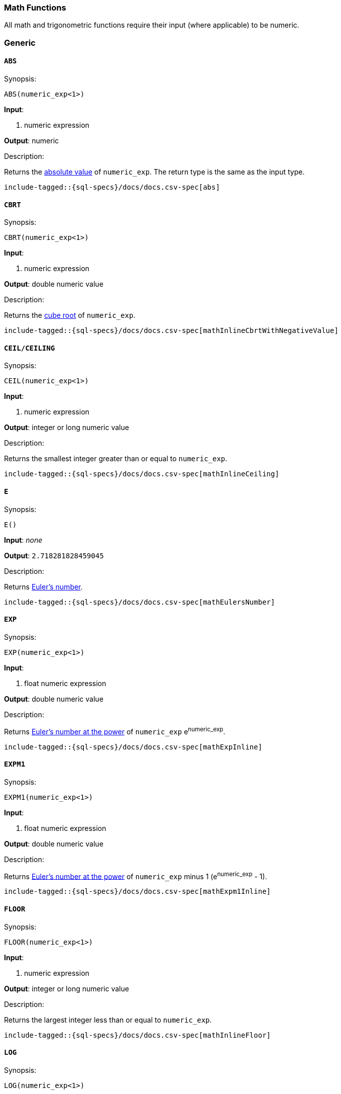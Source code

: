 [role="xpack"]
[testenv="basic"]
[[sql-functions-math]]
=== Math Functions

All math and trigonometric functions require their input (where applicable)
to be numeric.

[[sql-functions-math-generic]]
[float]
=== Generic

[[sql-functions-math-abs]]
==== `ABS`

.Synopsis:
[source, sql]
--------------------------------------------------
ABS(numeric_exp<1>)
--------------------------------------------------

*Input*:

<1> numeric expression

*Output*: numeric

.Description:

Returns the https://en.wikipedia.org/wiki/Absolute_value[absolute value] of `numeric_exp`. The return type is the same as the input type.

["source","sql",subs="attributes,macros"]
--------------------------------------------------
include-tagged::{sql-specs}/docs/docs.csv-spec[abs]
--------------------------------------------------

[[sql-functions-math-cbrt]]
==== `CBRT`

.Synopsis:
[source, sql]
--------------------------------------------------
CBRT(numeric_exp<1>)
--------------------------------------------------

*Input*:

<1> numeric expression

*Output*: double numeric value

.Description:

Returns the https://en.wikipedia.org/wiki/Cube_root[cube root] of `numeric_exp`.

["source","sql",subs="attributes,macros"]
--------------------------------------------------
include-tagged::{sql-specs}/docs/docs.csv-spec[mathInlineCbrtWithNegativeValue]
--------------------------------------------------

[[sql-functions-math-ceil]]
==== `CEIL/CEILING`

.Synopsis:
[source, sql]
--------------------------------------------------
CEIL(numeric_exp<1>)
--------------------------------------------------

*Input*:

<1> numeric expression

*Output*: integer or long numeric value

.Description:

Returns the smallest integer greater than or equal to `numeric_exp`.

["source","sql",subs="attributes,macros"]
--------------------------------------------------
include-tagged::{sql-specs}/docs/docs.csv-spec[mathInlineCeiling]
--------------------------------------------------

[[sql-functions-math-e]]
==== `E`

.Synopsis:
[source, sql]
--------------------------------------------------
E()
--------------------------------------------------

*Input*: _none_

*Output*: `2.718281828459045`

.Description:

Returns https://en.wikipedia.org/wiki/E_%28mathematical_constant%29[Euler's number].

["source","sql",subs="attributes,macros"]
--------------------------------------------------
include-tagged::{sql-specs}/docs/docs.csv-spec[mathEulersNumber]
--------------------------------------------------

[[sql-functions-math-exp]]
==== `EXP`

.Synopsis:
[source, sql]
--------------------------------------------------
EXP(numeric_exp<1>)
--------------------------------------------------

*Input*:

<1> float numeric expression

*Output*: double numeric value

.Description:

Returns https://en.wikipedia.org/wiki/Exponential_function[Euler's number at the power] of `numeric_exp` e^numeric_exp^.

["source","sql",subs="attributes,macros"]
--------------------------------------------------
include-tagged::{sql-specs}/docs/docs.csv-spec[mathExpInline]
--------------------------------------------------

[[sql-functions-math-expm1]]
==== `EXPM1`

.Synopsis:
[source, sql]
--------------------------------------------------
EXPM1(numeric_exp<1>)
--------------------------------------------------

*Input*:

<1> float numeric expression

*Output*: double numeric value

.Description:

Returns https://docs.oracle.com/javase/8/docs/api/java/lang/Math.html#expm1-double-[Euler's number at the power] of `numeric_exp` minus 1 (e^numeric_exp^ - 1).

["source","sql",subs="attributes,macros"]
--------------------------------------------------
include-tagged::{sql-specs}/docs/docs.csv-spec[mathExpm1Inline]
--------------------------------------------------

[[sql-functions-math-floor]]
==== `FLOOR`

.Synopsis:
[source, sql]
--------------------------------------------------
FLOOR(numeric_exp<1>)
--------------------------------------------------

*Input*:

<1> numeric expression

*Output*: integer or long numeric value

.Description:

Returns the largest integer less than or equal to `numeric_exp`.

["source","sql",subs="attributes,macros"]
--------------------------------------------------
include-tagged::{sql-specs}/docs/docs.csv-spec[mathInlineFloor]
--------------------------------------------------

[[sql-functions-math-log]]
==== `LOG`

.Synopsis:
[source, sql]
--------------------------------------------------
LOG(numeric_exp<1>)
--------------------------------------------------

*Input*:

<1> numeric expression

*Output*: double numeric value

.Description:

Returns the https://en.wikipedia.org/wiki/Natural_logarithm[natural logarithm] of `numeric_exp`.

["source","sql",subs="attributes,macros"]
--------------------------------------------------
include-tagged::{sql-specs}/docs/docs.csv-spec[mathInlineLog]
--------------------------------------------------

[[sql-functions-math-log10]]
==== `LOG10`

.Synopsis:
[source, sql]
--------------------------------------------------
LOG10(numeric_exp<1>)
--------------------------------------------------

*Input*:

<1> numeric expression

*Output*: double numeric value

.Description:

Returns the https://en.wikipedia.org/wiki/Common_logarithm[base 10 logarithm] of `numeric_exp`.

["source","sql",subs="attributes,macros"]
--------------------------------------------------
include-tagged::{sql-specs}/docs/docs.csv-spec[mathInlineLog10]
--------------------------------------------------

[[sql-functions-math-pi]]
==== `PI`

.Synopsis:
[source, sql]
--------------------------------------------------
PI()
--------------------------------------------------

*Input*: _none_

*Output*: `3.141592653589793`

.Description:

Returns https://en.wikipedia.org/wiki/Pi[PI number].

["source","sql",subs="attributes,macros"]
--------------------------------------------------
include-tagged::{sql-specs}/docs/docs.csv-spec[mathPINumber]
--------------------------------------------------

[[sql-functions-math-power]]
==== `POWER`

.Synopsis:
[source, sql]
--------------------------------------------------
POWER(numeric_exp<1>, integer_exp<2>)
--------------------------------------------------

*Input*:

<1> numeric expression
<2> integer expression

*Output*: double numeric value

.Description:

Returns the value of `numeric_exp` to the power of `integer_exp`.

["source","sql",subs="attributes,macros"]
--------------------------------------------------
include-tagged::{sql-specs}/docs/docs.csv-spec[mathInlinePowerPositive]
--------------------------------------------------

["source","sql",subs="attributes,macros"]
--------------------------------------------------
include-tagged::{sql-specs}/docs/docs.csv-spec[mathInlinePowerNegative]
--------------------------------------------------

[[sql-functions-math-random]]
==== `RANDOM/RAND`

.Synopsis:
[source, sql]
--------------------------------------------------
RANDOM(seed<1>)
--------------------------------------------------

*Input*:

<1> numeric expression

*Output*: double numeric value

.Description:

Returns a random double using the given seed.

["source","sql",subs="attributes,macros"]
--------------------------------------------------
include-tagged::{sql-specs}/docs/docs.csv-spec[mathRandom]
--------------------------------------------------

[[sql-functions-math-round]]
==== `ROUND`

.Synopsis:
[source, sql]
----
ROUND(numeric_exp<1>[, integer_exp<2>])
----
*Input*:

<1> numeric expression
<2> integer expression; optional

*Output*: numeric 

.Description:
Returns `numeric_exp` rounded to `integer_exp` places right of the decimal point. If `integer_exp` is negative,
`numeric_exp` is rounded to |`integer_exp`| places to the left of the decimal point. If `integer_exp` is omitted,
the function will perform as if `integer_exp` would be 0. The returned numeric data type is the same as the data type 
of `numeric_exp`.

["source","sql",subs="attributes,macros"]
--------------------------------------------------
include-tagged::{sql-specs}/docs/docs.csv-spec[mathRoundWithPositiveParameter]
--------------------------------------------------

["source","sql",subs="attributes,macros"]
--------------------------------------------------
include-tagged::{sql-specs}/docs/docs.csv-spec[mathRoundWithNegativeParameter]
--------------------------------------------------

[[sql-functions-math-sign]]
==== `SIGN/SIGNUM`

.Synopsis:
[source, sql]
--------------------------------------------------
SIGN(numeric_exp<1>)
--------------------------------------------------

*Input*:

<1> numeric expression

*Output*: [-1, 0, 1]

.Description:

Returns an indicator of the sign of `numeric_exp`. If `numeric_exp` is less than zero, –1 is returned. If `numeric_exp` equals zero, 0 is returned. If `numeric_exp` is greater than zero, 1 is returned.

["source","sql",subs="attributes,macros"]
--------------------------------------------------
include-tagged::{sql-specs}/docs/docs.csv-spec[mathInlineSign]
--------------------------------------------------


[[sql-functions-math-sqrt]]
==== `SQRT`

.Synopsis:
[source, sql]
--------------------------------------------------
SQRT(numeric_exp<1>)
--------------------------------------------------

*Input*:

<1> numeric expression

*Output*: double numeric value

.Description:

Returns https://en.wikipedia.org/wiki/Square_root[square root] of `numeric_exp`.

["source","sql",subs="attributes,macros"]
--------------------------------------------------
include-tagged::{sql-specs}/docs/docs.csv-spec[mathInlineSqrt]
--------------------------------------------------

[[sql-functions-math-truncate]]
==== `TRUNCATE`

.Synopsis:
[source, sql]
----
TRUNCATE(numeric_exp<1>[, integer_exp<2>])
----
*Input*:

<1> numeric expression
<2> integer expression; optional

*Output*: numeric 

.Description:
Returns `numeric_exp` truncated to `integer_exp` places right of the decimal point. If `integer_exp` is negative,
`numeric_exp` is truncated to |`integer_exp`| places to the left of the decimal point.  If `integer_exp` is omitted,
the function will perform as if `integer_exp` would be 0. The returned numeric data type is the same as the data type 
of `numeric_exp`.

["source","sql",subs="attributes,macros"]
--------------------------------------------------
include-tagged::{sql-specs}/docs/docs.csv-spec[mathTruncateWithPositiveParameter]
--------------------------------------------------

["source","sql",subs="attributes,macros"]
--------------------------------------------------
include-tagged::{sql-specs}/docs/docs.csv-spec[mathTruncateWithNegativeParameter]
--------------------------------------------------

[[sql-functions-math-trigonometric]]
[float]
=== Trigonometric

[[sql-functions-math-acos]]
==== `ACOS`

.Synopsis:
[source, sql]
--------------------------------------------------
ACOS(numeric_exp<1>)
--------------------------------------------------

*Input*:

<1> numeric expression

*Output*: double numeric value

.Description:

Returns the https://en.wikipedia.org/wiki/Inverse_trigonometric_functions[arccosine] of `numeric_exp` as an angle, expressed in radians.

["source","sql",subs="attributes,macros"]
--------------------------------------------------
include-tagged::{sql-specs}/docs/docs.csv-spec[mathInlineAcos]
--------------------------------------------------

[[sql-functions-math-asin]]
==== `ASIN`

.Synopsis:
[source, sql]
--------------------------------------------------
ASIN(numeric_exp<1>)
--------------------------------------------------

*Input*:

<1> numeric expression

*Output*: double numeric value

.Description:

Returns the https://en.wikipedia.org/wiki/Inverse_trigonometric_functions[arcsine] of `numeric_exp` as an angle, expressed in radians.

["source","sql",subs="attributes,macros"]
--------------------------------------------------
include-tagged::{sql-specs}/docs/docs.csv-spec[mathInlineAsin]
--------------------------------------------------

[[sql-functions-math-atan]]
==== `ATAN`

.Synopsis:
[source, sql]
--------------------------------------------------
ATAN(numeric_exp<1>)
--------------------------------------------------

*Input*:

<1> numeric expression

*Output*: double numeric value

.Description:

Returns the https://en.wikipedia.org/wiki/Inverse_trigonometric_functions[arctangent] of `numeric_exp` as an angle, expressed in radians.

["source","sql",subs="attributes,macros"]
--------------------------------------------------
include-tagged::{sql-specs}/docs/docs.csv-spec[mathInlineAtan]
--------------------------------------------------

[[sql-functions-math-atan2]]
==== `ATAN2`

.Synopsis:
[source, sql]
--------------------------------------------------
ATAN2(ordinate<1>, abscisa<2>)
--------------------------------------------------

*Input*:

<1> numeric expression
<2> numeric expression

*Output*: double numeric value

.Description:

Returns the https://en.wikipedia.org/wiki/Atan2[arctangent of the `ordinate` and `abscisa` coordinates] specified as an angle, expressed in radians.

["source","sql",subs="attributes,macros"]
--------------------------------------------------
include-tagged::{sql-specs}/docs/docs.csv-spec[mathInlineAtan2]
--------------------------------------------------

[[sql-functions-math-cos]]
==== `COS`

.Synopsis:
[source, sql]
--------------------------------------------------
COS(numeric_exp<1>)
--------------------------------------------------

*Input*:

<1> numeric expression

*Output*: double numeric value

.Description:

Returns the https://en.wikipedia.org/wiki/Trigonometric_functions#cosine[cosine] of `numeric_exp`, where `numeric_exp` is an angle expressed in radians.

["source","sql",subs="attributes,macros"]
--------------------------------------------------
include-tagged::{sql-specs}/docs/docs.csv-spec[mathInlineCosine]
--------------------------------------------------

[[sql-functions-math-cosh]]
==== `COSH`

.Synopsis:
[source, sql]
--------------------------------------------------
COSH(numeric_exp<1>)
--------------------------------------------------

*Input*:

<1> numeric expression

*Output*: double numeric value

.Description:

Returns the https://en.wikipedia.org/wiki/Hyperbolic_function[hyperbolic cosine] of `numeric_exp`.

["source","sql",subs="attributes,macros"]
--------------------------------------------------
include-tagged::{sql-specs}/docs/docs.csv-spec[mathInlineCosh]
--------------------------------------------------

[[sql-functions-math-cot]]
==== `COT`

.Synopsis:
[source, sql]
--------------------------------------------------
COT(numeric_exp<1>)
--------------------------------------------------

*Input*:

<1> numeric expression

*Output*: double numeric value

.Description:

Returns the https://en.wikipedia.org/wiki/Trigonometric_functions#Cosecant,_secant,_and_cotangent[cotangent] of `numeric_exp`, where `numeric_exp` is an angle expressed in radians.

["source","sql",subs="attributes,macros"]
--------------------------------------------------
include-tagged::{sql-specs}/docs/docs.csv-spec[mathInlineCotangent]
--------------------------------------------------

[[sql-functions-math-degrees]]
==== `DEGREES`

.Synopsis:
[source, sql]
--------------------------------------------------
DEGREES(numeric_exp<1>)
--------------------------------------------------

*Input*:

<1> numeric expression

*Output*: double numeric value

.Description:

Convert from https://en.wikipedia.org/wiki/Radian[radians]
to https://en.wikipedia.org/wiki/Degree_(angle)[degrees].

["source","sql",subs="attributes,macros"]
--------------------------------------------------
include-tagged::{sql-specs}/docs/docs.csv-spec[mathInlineDegrees]
--------------------------------------------------

[[sql-functions-math-radians]]
==== `RADIANS`

.Synopsis:
[source, sql]
--------------------------------------------------
RADIANS(numeric_exp<1>)
--------------------------------------------------

*Input*:

<1> numeric expression

*Output*: double numeric value

.Description:

Convert from https://en.wikipedia.org/wiki/Degree_(angle)[degrees]
to https://en.wikipedia.org/wiki/Radian[radians].

["source","sql",subs="attributes,macros"]
--------------------------------------------------
include-tagged::{sql-specs}/docs/docs.csv-spec[mathInlineRadians]
--------------------------------------------------

[[sql-functions-math-sin]]
==== `SIN`

.Synopsis:
[source, sql]
--------------------------------------------------
SIN(numeric_exp<1>)
--------------------------------------------------

*Input*:

<1> numeric expression

*Output*: double numeric value

.Description:

Returns the https://en.wikipedia.org/wiki/Trigonometric_functions#sine[sine] of `numeric_exp`, where `numeric_exp` is an angle expressed in radians.

["source","sql",subs="attributes,macros"]
--------------------------------------------------
include-tagged::{sql-specs}/docs/docs.csv-spec[mathInlineSine]
--------------------------------------------------

[[sql-functions-math-sinh]]
==== `SINH`

.Synopsis:
[source, sql]
--------------------------------------------------
SINH(numeric_exp<1>)
--------------------------------------------------

*Input*:

<1> numeric expression

*Output*: double numeric value

.Description:

Returns the https://en.wikipedia.org/wiki/Hyperbolic_function[hyperbolic sine] of `numeric_exp`.

["source","sql",subs="attributes,macros"]
--------------------------------------------------
include-tagged::{sql-specs}/docs/docs.csv-spec[mathInlineSinh]
--------------------------------------------------

[[sql-functions-math-tan]]
==== `TAN`

.Synopsis:
[source, sql]
--------------------------------------------------
TAN(numeric_exp<1>)
--------------------------------------------------

*Input*:

<1> numeric expression

*Output*: double numeric value

.Description:

Returns the https://en.wikipedia.org/wiki/Trigonometric_functions#tangent[tangent] of `numeric_exp`, where `numeric_exp` is an angle expressed in radians.

["source","sql",subs="attributes,macros"]
--------------------------------------------------
include-tagged::{sql-specs}/docs/docs.csv-spec[mathInlineTanget]
--------------------------------------------------

